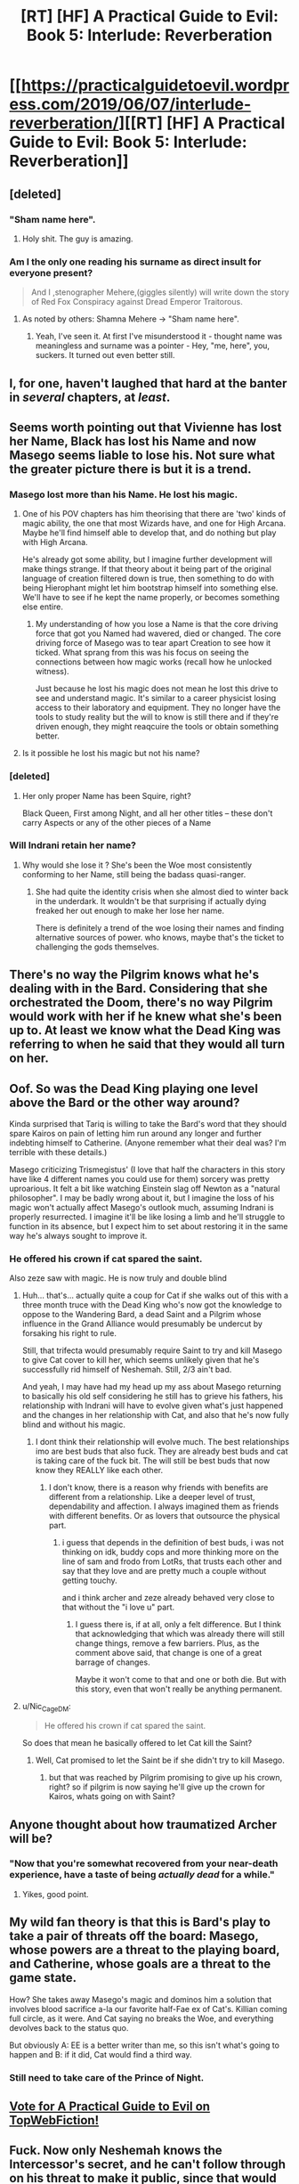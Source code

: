 #+TITLE: [RT] [HF] A Practical Guide to Evil: Book 5: Interlude: Reverberation

* [[https://practicalguidetoevil.wordpress.com/2019/06/07/interlude-reverberation/][[RT] [HF] A Practical Guide to Evil: Book 5: Interlude: Reverberation]]
:PROPERTIES:
:Author: Zayits
:Score: 74
:DateUnix: 1559880481.0
:DateShort: 2019-Jun-07
:END:

** [deleted]
:PROPERTIES:
:Score: 59
:DateUnix: 1559893784.0
:DateShort: 2019-Jun-07
:END:

*** "Sham name here".
:PROPERTIES:
:Author: ZeroNihilist
:Score: 64
:DateUnix: 1559895217.0
:DateShort: 2019-Jun-07
:END:

**** Holy shit. The guy is amazing.
:PROPERTIES:
:Author: PotentiallySarcastic
:Score: 13
:DateUnix: 1559917303.0
:DateShort: 2019-Jun-07
:END:


*** Am I the only one reading his surname as direct insult for everyone present?

#+begin_quote
  And I ,stenographer Mehere,(giggles silently) will write down the story of Red Fox Conspiracy against Dread Emperor Traitorous.
#+end_quote
:PROPERTIES:
:Author: SeaBornIam
:Score: 25
:DateUnix: 1559895790.0
:DateShort: 2019-Jun-07
:END:

**** As noted by others: Shamna Mehere -> "Sham name here".
:PROPERTIES:
:Author: SeekingImmortality
:Score: 9
:DateUnix: 1559925718.0
:DateShort: 2019-Jun-07
:END:

***** Yeah, I've seen it. At first I've misunderstood it - thought name was meaningless and surname was a pointer - Hey, "me, here", you, suckers. It turned out even better still.
:PROPERTIES:
:Author: SeaBornIam
:Score: 5
:DateUnix: 1559926845.0
:DateShort: 2019-Jun-07
:END:


** I, for one, haven't laughed that hard at the banter in /several/ chapters, at /least/.
:PROPERTIES:
:Author: Evilness42
:Score: 36
:DateUnix: 1559881597.0
:DateShort: 2019-Jun-07
:END:


** Seems worth pointing out that Vivienne has lost her Name, Black has lost his Name and now Masego seems liable to lose his. Not sure what the greater picture there is but it is a trend.
:PROPERTIES:
:Author: sparkc
:Score: 27
:DateUnix: 1559883349.0
:DateShort: 2019-Jun-07
:END:

*** Masego lost more than his Name. He lost his magic.
:PROPERTIES:
:Author: PotentiallySarcastic
:Score: 25
:DateUnix: 1559884905.0
:DateShort: 2019-Jun-07
:END:

**** One of his POV chapters has him theorising that there are 'two' kinds of magic ability, the one that most Wizards have, and one for High Arcana. Maybe he'll find himself able to develop that, and do nothing but play with High Arcana.

He's already got some ability, but I imagine further development will make things strange. If that theory about it being part of the original language of creation filtered down is true, then something to do with being Hierophant might let him bootstrap himself into something else. We'll have to see if he kept the name properly, or becomes something else entire.
:PROPERTIES:
:Author: notagiantdolphin
:Score: 24
:DateUnix: 1559885675.0
:DateShort: 2019-Jun-07
:END:

***** My understanding of how you lose a Name is that the core driving force that got you Named had wavered, died or changed. The core driving force of Masego was to tear apart Creation to see how it ticked. What sprang from this was his focus on seeing the connections between how magic works (recall how he unlocked witness).

Just because he lost his magic does not mean he lost this drive to see and understand magic. It's similar to a career physicist losing access to their laboratory and equipment. They no longer have the tools to study reality but the will to know is still there and if they're driven enough, they might reaqcuire the tools or obtain something better.
:PROPERTIES:
:Author: BlackKnightG93M
:Score: 21
:DateUnix: 1559906655.0
:DateShort: 2019-Jun-07
:END:


**** Is it possible he lost his magic but not his name?
:PROPERTIES:
:Author: Dent7777
:Score: 4
:DateUnix: 1559946517.0
:DateShort: 2019-Jun-08
:END:


*** [deleted]
:PROPERTIES:
:Score: 8
:DateUnix: 1559893484.0
:DateShort: 2019-Jun-07
:END:

**** Her only proper Name has been Squire, right?

Black Queen, First among Night, and all her other titles -- these don't carry Aspects or any of the other pieces of a Name
:PROPERTIES:
:Author: UPBOAT_FORTRESS_2
:Score: 10
:DateUnix: 1559921320.0
:DateShort: 2019-Jun-07
:END:


*** Will Indrani retain her name?
:PROPERTIES:
:Author: smaccookie
:Score: 1
:DateUnix: 1559920340.0
:DateShort: 2019-Jun-07
:END:

**** Why would she lose it ? She's been the Woe most consistently conforming to her Name, still being the badass quasi-ranger.
:PROPERTIES:
:Author: vimefer
:Score: 2
:DateUnix: 1560023894.0
:DateShort: 2019-Jun-09
:END:

***** She had quite the identity crisis when she almost died to winter back in the underdark. It wouldn't be that surprising if actually dying freaked her out enough to make her lose her name.

There is definitely a trend of the woe losing their names and finding alternative sources of power. who knows, maybe that's the ticket to challenging the gods themselves.
:PROPERTIES:
:Author: Allian42
:Score: 3
:DateUnix: 1560090650.0
:DateShort: 2019-Jun-09
:END:


** There's no way the Pilgrim knows what he's dealing with in the Bard. Considering that she orchestrated the Doom, there's no way Pilgrim would work with her if he knew what she's been up to. At least we know what the Dead King was referring to when he said that they would all turn on her.
:PROPERTIES:
:Author: Academic_Jellyfish
:Score: 18
:DateUnix: 1559886798.0
:DateShort: 2019-Jun-07
:END:


** Oof. So was the Dead King playing one level above the Bard or the other way around?

Kinda surprised that Tariq is willing to take the Bard's word that they should spare Kairos on pain of letting him run around any longer and further indebting himself to Catherine. (Anyone remember what their deal was? I'm terrible with these details.)

Masego criticizing Trismegistus' (I love that half the characters in this story have like 4 different names you could use for them) sorcery was pretty uproarious. It felt a bit like watching Einstein slag off Newton as a "natural philosopher". I may be badly wrong about it, but I imagine the loss of his magic won't actually affect Masego's outlook much, assuming Indrani is properly resurrected. I imagine it'll be like losing a limb and he'll struggle to function in its absence, but I expect him to set about restoring it in the same way he's always sought to improve it.
:PROPERTIES:
:Author: JanusTheDoorman
:Score: 25
:DateUnix: 1559886466.0
:DateShort: 2019-Jun-07
:END:

*** He offered his crown if cat spared the saint.

Also zeze saw with magic. He is now truly and double blind
:PROPERTIES:
:Author: panchoadrenalina
:Score: 20
:DateUnix: 1559886696.0
:DateShort: 2019-Jun-07
:END:

**** Huh... that's... actually quite a coup for Cat if she walks out of this with a three month truce with the Dead King who's now got the knowledge to oppose to the Wandering Bard, a dead Saint and a Pilgrim whose influence in the Grand Alliance would presumably be undercut by forsaking his right to rule.

Still, that trifecta would presumably require Saint to try and kill Masego to give Cat cover to kill her, which seems unlikely given that he's successfully rid himself of Neshemah. Still, 2/3 ain't bad.

And yeah, I may have had my head up my ass about Masego returning to basically his old self considering he still has to grieve his fathers, his relationship with Indrani will have to evolve given what's just happened and the changes in her relationship with Cat, and also that he's now fully blind and without his magic.
:PROPERTIES:
:Author: JanusTheDoorman
:Score: 16
:DateUnix: 1559888712.0
:DateShort: 2019-Jun-07
:END:

***** I dont think their relationship will evolve much. The best relationships imo are best buds that also fuck. They are already best buds and cat is taking care of the fuck bit. The will still be best buds that now know they REALLY like each other.
:PROPERTIES:
:Author: panchoadrenalina
:Score: 9
:DateUnix: 1559889791.0
:DateShort: 2019-Jun-07
:END:

****** I don't know, there is a reason why friends with benefits are different from a relationship. Like a deeper level of trust, dependability and affection. I always imagined them as friends with different benefits. Or as lovers that outsource the physical part.
:PROPERTIES:
:Author: smaccookie
:Score: 3
:DateUnix: 1559920242.0
:DateShort: 2019-Jun-07
:END:

******* i guess that depends in the definition of best buds, i was not thinking on idk, buddy cops and more thinking more on the line of sam and frodo from LotRs, that trusts each other and say that they love and are pretty much a couple without getting touchy.

and i think archer and zeze already behaved very close to that without the "i love u" part.
:PROPERTIES:
:Author: panchoadrenalina
:Score: 3
:DateUnix: 1559921389.0
:DateShort: 2019-Jun-07
:END:

******** I guess there is, if at all, only a felt difference. But I think that acknowledging that which was already there will still change things, remove a few barriers. Plus, as the comment above said, that change is one of a great barrage of changes.

Maybe it won't come to that and one or both die. But with this story, even that won't really be anything permanent.
:PROPERTIES:
:Author: smaccookie
:Score: 2
:DateUnix: 1559924089.0
:DateShort: 2019-Jun-07
:END:


**** u/Nic_Cage_DM:
#+begin_quote
  He offered his crown if cat spared the saint.
#+end_quote

So does that mean he basically offered to let Cat kill the Saint?
:PROPERTIES:
:Author: Nic_Cage_DM
:Score: 6
:DateUnix: 1559909978.0
:DateShort: 2019-Jun-07
:END:

***** Well, Cat promised to let the Saint be if she didn't try to kill Masego.
:PROPERTIES:
:Author: Frommerman
:Score: 3
:DateUnix: 1559917068.0
:DateShort: 2019-Jun-07
:END:

****** but that was reached by Pilgrim promising to give up his crown, right? so if pilgrim is now saying he'll give up the crown for Kairos, whats going on with Saint?
:PROPERTIES:
:Author: Nic_Cage_DM
:Score: 5
:DateUnix: 1559919171.0
:DateShort: 2019-Jun-07
:END:


** Anyone thought about how traumatized Archer will be?
:PROPERTIES:
:Author: bipolargraph
:Score: 9
:DateUnix: 1559911286.0
:DateShort: 2019-Jun-07
:END:

*** "Now that you're somewhat recovered from your near-death experience, have a taste of being /actually dead/ for a while."
:PROPERTIES:
:Author: JustLookingToHelp
:Score: 13
:DateUnix: 1559916807.0
:DateShort: 2019-Jun-07
:END:

**** Yikes, good point.
:PROPERTIES:
:Author: vimefer
:Score: 1
:DateUnix: 1560023967.0
:DateShort: 2019-Jun-09
:END:


** My wild fan theory is that this is Bard's play to take a pair of threats off the board: Masego, whose powers are a threat to the playing board, and Catherine, whose goals are a threat to the game state.

How? She takes away Masego's magic and dominos him a solution that involves blood sacrifice a-la our favorite half-Fae ex of Cat's. Killian coming full circle, as it were. And Cat saying no breaks the Woe, and everything devolves back to the status quo.

But obviously A: EE is a better writer than me, so this isn't what's going to happen and B: if it did, Cat would find a third way.
:PROPERTIES:
:Author: PastafarianGames
:Score: 5
:DateUnix: 1559920522.0
:DateShort: 2019-Jun-07
:END:

*** Still need to take care of the Prince of Night.
:PROPERTIES:
:Author: NZPIEFACE
:Score: 3
:DateUnix: 1559924265.0
:DateShort: 2019-Jun-07
:END:


** [[http://topwebfiction.com/vote.php?for=a-practical-guide-to-evil][Vote for A Practical Guide to Evil on TopWebFiction!]]
:PROPERTIES:
:Author: Zayits
:Score: 2
:DateUnix: 1559880495.0
:DateShort: 2019-Jun-07
:END:


** Fuck. Now only Neshemah knows the Intercessor's secret, and he can't follow through on his threat to make it public, since that would expose his escape. Masego will not be able to recover the secret from his mind. :(
:PROPERTIES:
:Author: thatsciencegeek
:Score: 2
:DateUnix: 1560095857.0
:DateShort: 2019-Jun-09
:END:

*** Good catch. If Bard has offered the knowledge of her plans as a bait to kill Dead King even deader, then the house might still win by letting the secret die with him.
:PROPERTIES:
:Author: Zayits
:Score: 1
:DateUnix: 1560109195.0
:DateShort: 2019-Jun-10
:END:


** 'And it'll be worse if I dissect your shard after finding a way to torture you, I think. So I'll wait': this part made no sense to me (not in terms of disagreeing with the motivation, but that I'm not parsing why Catherine would disapprove of him doing that). That aside, the very end of this section made me REALLY REALLY happy! Very much looking forward to that being communicated to many other main characters!
:PROPERTIES:
:Author: MultipartiteMind
:Score: 1
:DateUnix: 1560058442.0
:DateShort: 2019-Jun-09
:END:
